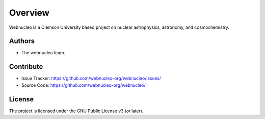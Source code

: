 Overview
========

Webnucleo is a Clemson University based project on nuclear astrophysics,
astronomy, and cosmochemistry.

Authors
-------

- The webnucleo team.

Contribute
----------

- Issue Tracker: `<https://github.com/webnucleo-org/webnucleo/issues/>`_
- Source Code: `<https://github.com/webnucleo-org/webnucleo/>`_

License
-------

The project is licensed under the GNU Public License v3 (or later).


